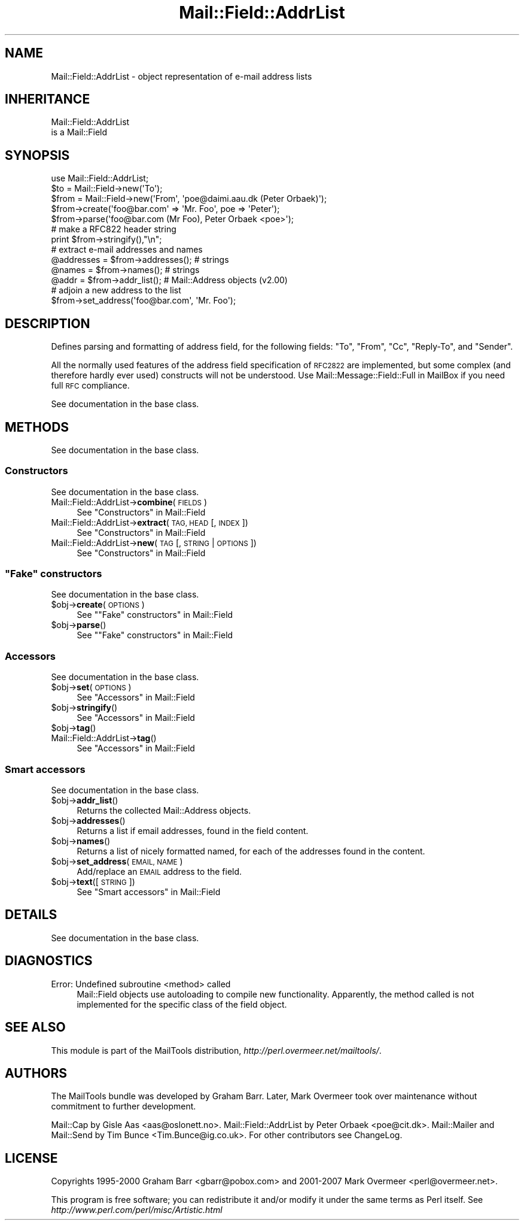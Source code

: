.\" Automatically generated by Pod::Man 2.27 (Pod::Simple 3.28)
.\"
.\" Standard preamble:
.\" ========================================================================
.de Sp \" Vertical space (when we can't use .PP)
.if t .sp .5v
.if n .sp
..
.de Vb \" Begin verbatim text
.ft CW
.nf
.ne \\$1
..
.de Ve \" End verbatim text
.ft R
.fi
..
.\" Set up some character translations and predefined strings.  \*(-- will
.\" give an unbreakable dash, \*(PI will give pi, \*(L" will give a left
.\" double quote, and \*(R" will give a right double quote.  \*(C+ will
.\" give a nicer C++.  Capital omega is used to do unbreakable dashes and
.\" therefore won't be available.  \*(C` and \*(C' expand to `' in nroff,
.\" nothing in troff, for use with C<>.
.tr \(*W-
.ds C+ C\v'-.1v'\h'-1p'\s-2+\h'-1p'+\s0\v'.1v'\h'-1p'
.ie n \{\
.    ds -- \(*W-
.    ds PI pi
.    if (\n(.H=4u)&(1m=24u) .ds -- \(*W\h'-12u'\(*W\h'-12u'-\" diablo 10 pitch
.    if (\n(.H=4u)&(1m=20u) .ds -- \(*W\h'-12u'\(*W\h'-8u'-\"  diablo 12 pitch
.    ds L" ""
.    ds R" ""
.    ds C` ""
.    ds C' ""
'br\}
.el\{\
.    ds -- \|\(em\|
.    ds PI \(*p
.    ds L" ``
.    ds R" ''
.    ds C`
.    ds C'
'br\}
.\"
.\" Escape single quotes in literal strings from groff's Unicode transform.
.ie \n(.g .ds Aq \(aq
.el       .ds Aq '
.\"
.\" If the F register is turned on, we'll generate index entries on stderr for
.\" titles (.TH), headers (.SH), subsections (.SS), items (.Ip), and index
.\" entries marked with X<> in POD.  Of course, you'll have to process the
.\" output yourself in some meaningful fashion.
.\"
.\" Avoid warning from groff about undefined register 'F'.
.de IX
..
.nr rF 0
.if \n(.g .if rF .nr rF 1
.if (\n(rF:(\n(.g==0)) \{
.    if \nF \{
.        de IX
.        tm Index:\\$1\t\\n%\t"\\$2"
..
.        if !\nF==2 \{
.            nr % 0
.            nr F 2
.        \}
.    \}
.\}
.rr rF
.\"
.\" Accent mark definitions (@(#)ms.acc 1.5 88/02/08 SMI; from UCB 4.2).
.\" Fear.  Run.  Save yourself.  No user-serviceable parts.
.    \" fudge factors for nroff and troff
.if n \{\
.    ds #H 0
.    ds #V .8m
.    ds #F .3m
.    ds #[ \f1
.    ds #] \fP
.\}
.if t \{\
.    ds #H ((1u-(\\\\n(.fu%2u))*.13m)
.    ds #V .6m
.    ds #F 0
.    ds #[ \&
.    ds #] \&
.\}
.    \" simple accents for nroff and troff
.if n \{\
.    ds ' \&
.    ds ` \&
.    ds ^ \&
.    ds , \&
.    ds ~ ~
.    ds /
.\}
.if t \{\
.    ds ' \\k:\h'-(\\n(.wu*8/10-\*(#H)'\'\h"|\\n:u"
.    ds ` \\k:\h'-(\\n(.wu*8/10-\*(#H)'\`\h'|\\n:u'
.    ds ^ \\k:\h'-(\\n(.wu*10/11-\*(#H)'^\h'|\\n:u'
.    ds , \\k:\h'-(\\n(.wu*8/10)',\h'|\\n:u'
.    ds ~ \\k:\h'-(\\n(.wu-\*(#H-.1m)'~\h'|\\n:u'
.    ds / \\k:\h'-(\\n(.wu*8/10-\*(#H)'\z\(sl\h'|\\n:u'
.\}
.    \" troff and (daisy-wheel) nroff accents
.ds : \\k:\h'-(\\n(.wu*8/10-\*(#H+.1m+\*(#F)'\v'-\*(#V'\z.\h'.2m+\*(#F'.\h'|\\n:u'\v'\*(#V'
.ds 8 \h'\*(#H'\(*b\h'-\*(#H'
.ds o \\k:\h'-(\\n(.wu+\w'\(de'u-\*(#H)/2u'\v'-.3n'\*(#[\z\(de\v'.3n'\h'|\\n:u'\*(#]
.ds d- \h'\*(#H'\(pd\h'-\w'~'u'\v'-.25m'\f2\(hy\fP\v'.25m'\h'-\*(#H'
.ds D- D\\k:\h'-\w'D'u'\v'-.11m'\z\(hy\v'.11m'\h'|\\n:u'
.ds th \*(#[\v'.3m'\s+1I\s-1\v'-.3m'\h'-(\w'I'u*2/3)'\s-1o\s+1\*(#]
.ds Th \*(#[\s+2I\s-2\h'-\w'I'u*3/5'\v'-.3m'o\v'.3m'\*(#]
.ds ae a\h'-(\w'a'u*4/10)'e
.ds Ae A\h'-(\w'A'u*4/10)'E
.    \" corrections for vroff
.if v .ds ~ \\k:\h'-(\\n(.wu*9/10-\*(#H)'\s-2\u~\d\s+2\h'|\\n:u'
.if v .ds ^ \\k:\h'-(\\n(.wu*10/11-\*(#H)'\v'-.4m'^\v'.4m'\h'|\\n:u'
.    \" for low resolution devices (crt and lpr)
.if \n(.H>23 .if \n(.V>19 \
\{\
.    ds : e
.    ds 8 ss
.    ds o a
.    ds d- d\h'-1'\(ga
.    ds D- D\h'-1'\(hy
.    ds th \o'bp'
.    ds Th \o'LP'
.    ds ae ae
.    ds Ae AE
.\}
.rm #[ #] #H #V #F C
.\" ========================================================================
.\"
.IX Title "Mail::Field::AddrList 3"
.TH Mail::Field::AddrList 3 "2014-01-05" "perl v5.18.2" "User Contributed Perl Documentation"
.\" For nroff, turn off justification.  Always turn off hyphenation; it makes
.\" way too many mistakes in technical documents.
.if n .ad l
.nh
.SH "NAME"
Mail::Field::AddrList \- object representation of e\-mail address lists
.SH "INHERITANCE"
.IX Header "INHERITANCE"
.Vb 2
\& Mail::Field::AddrList
\&   is a Mail::Field
.Ve
.SH "SYNOPSIS"
.IX Header "SYNOPSIS"
.Vb 1
\&  use Mail::Field::AddrList;
\&
\&  $to   = Mail::Field\->new(\*(AqTo\*(Aq);
\&  $from = Mail::Field\->new(\*(AqFrom\*(Aq, \*(Aqpoe@daimi.aau.dk (Peter Orbaek)\*(Aq);
\&  
\&  $from\->create(\*(Aqfoo@bar.com\*(Aq => \*(AqMr. Foo\*(Aq, poe => \*(AqPeter\*(Aq);
\&  $from\->parse(\*(Aqfoo@bar.com (Mr Foo), Peter Orbaek <poe>\*(Aq);
\&
\&  # make a RFC822 header string
\&  print $from\->stringify(),"\en";
\&
\&  # extract e\-mail addresses and names
\&  @addresses = $from\->addresses(); # strings
\&  @names     = $from\->names();     # strings
\&  @addr      = $from\->addr_list(); # Mail::Address objects (v2.00)
\&
\&  # adjoin a new address to the list
\&  $from\->set_address(\*(Aqfoo@bar.com\*(Aq, \*(AqMr. Foo\*(Aq);
.Ve
.SH "DESCRIPTION"
.IX Header "DESCRIPTION"
Defines parsing and formatting of address field, for the following
fields: \f(CW\*(C`To\*(C'\fR, \f(CW\*(C`From\*(C'\fR, \f(CW\*(C`Cc\*(C'\fR, \f(CW\*(C`Reply\-To\*(C'\fR, and \f(CW\*(C`Sender\*(C'\fR.
.PP
All the normally used features of the address field specification of
\&\s-1RFC2822\s0 are implemented, but some complex (and therefore hardly ever used)
constructs will not be understood.  Use Mail::Message::Field::Full
in MailBox if you need full \s-1RFC\s0 compliance.
.PP
See documentation in the base class.
.SH "METHODS"
.IX Header "METHODS"
See documentation in the base class.
.SS "Constructors"
.IX Subsection "Constructors"
See documentation in the base class.
.IP "Mail::Field::AddrList\->\fBcombine\fR(\s-1FIELDS\s0)" 4
.IX Item "Mail::Field::AddrList->combine(FIELDS)"
See \*(L"Constructors\*(R" in Mail::Field
.IP "Mail::Field::AddrList\->\fBextract\fR(\s-1TAG, HEAD\s0 [, \s-1INDEX \s0])" 4
.IX Item "Mail::Field::AddrList->extract(TAG, HEAD [, INDEX ])"
See \*(L"Constructors\*(R" in Mail::Field
.IP "Mail::Field::AddrList\->\fBnew\fR(\s-1TAG\s0 [, \s-1STRING\s0 | \s-1OPTIONS\s0])" 4
.IX Item "Mail::Field::AddrList->new(TAG [, STRING | OPTIONS])"
See \*(L"Constructors\*(R" in Mail::Field
.ie n .SS """Fake"" constructors"
.el .SS "``Fake'' constructors"
.IX Subsection "Fake constructors"
See documentation in the base class.
.ie n .IP "$obj\->\fBcreate\fR(\s-1OPTIONS\s0)" 4
.el .IP "\f(CW$obj\fR\->\fBcreate\fR(\s-1OPTIONS\s0)" 4
.IX Item "$obj->create(OPTIONS)"
See "\*(L"Fake\*(R" constructors" in Mail::Field
.ie n .IP "$obj\->\fBparse\fR()" 4
.el .IP "\f(CW$obj\fR\->\fBparse\fR()" 4
.IX Item "$obj->parse()"
See "\*(L"Fake\*(R" constructors" in Mail::Field
.SS "Accessors"
.IX Subsection "Accessors"
See documentation in the base class.
.ie n .IP "$obj\->\fBset\fR(\s-1OPTIONS\s0)" 4
.el .IP "\f(CW$obj\fR\->\fBset\fR(\s-1OPTIONS\s0)" 4
.IX Item "$obj->set(OPTIONS)"
See \*(L"Accessors\*(R" in Mail::Field
.ie n .IP "$obj\->\fBstringify\fR()" 4
.el .IP "\f(CW$obj\fR\->\fBstringify\fR()" 4
.IX Item "$obj->stringify()"
See \*(L"Accessors\*(R" in Mail::Field
.ie n .IP "$obj\->\fBtag\fR()" 4
.el .IP "\f(CW$obj\fR\->\fBtag\fR()" 4
.IX Item "$obj->tag()"
.PD 0
.IP "Mail::Field::AddrList\->\fBtag\fR()" 4
.IX Item "Mail::Field::AddrList->tag()"
.PD
See \*(L"Accessors\*(R" in Mail::Field
.SS "Smart accessors"
.IX Subsection "Smart accessors"
See documentation in the base class.
.ie n .IP "$obj\->\fBaddr_list\fR()" 4
.el .IP "\f(CW$obj\fR\->\fBaddr_list\fR()" 4
.IX Item "$obj->addr_list()"
Returns the collected Mail::Address objects.
.ie n .IP "$obj\->\fBaddresses\fR()" 4
.el .IP "\f(CW$obj\fR\->\fBaddresses\fR()" 4
.IX Item "$obj->addresses()"
Returns a list if email addresses, found in the field content.
.ie n .IP "$obj\->\fBnames\fR()" 4
.el .IP "\f(CW$obj\fR\->\fBnames\fR()" 4
.IX Item "$obj->names()"
Returns a list of nicely formatted named, for each of the addresses
found in the content.
.ie n .IP "$obj\->\fBset_address\fR(\s-1EMAIL, NAME\s0)" 4
.el .IP "\f(CW$obj\fR\->\fBset_address\fR(\s-1EMAIL, NAME\s0)" 4
.IX Item "$obj->set_address(EMAIL, NAME)"
Add/replace an \s-1EMAIL\s0 address to the field.
.ie n .IP "$obj\->\fBtext\fR([\s-1STRING\s0])" 4
.el .IP "\f(CW$obj\fR\->\fBtext\fR([\s-1STRING\s0])" 4
.IX Item "$obj->text([STRING])"
See \*(L"Smart accessors\*(R" in Mail::Field
.SH "DETAILS"
.IX Header "DETAILS"
See documentation in the base class.
.SH "DIAGNOSTICS"
.IX Header "DIAGNOSTICS"
.IP "Error: Undefined subroutine <method> called" 4
.IX Item "Error: Undefined subroutine <method> called"
Mail::Field objects use autoloading to compile new functionality.
Apparently, the method called is not implemented for the specific
class of the field object.
.SH "SEE ALSO"
.IX Header "SEE ALSO"
This module is part of the MailTools distribution,
\&\fIhttp://perl.overmeer.net/mailtools/\fR.
.SH "AUTHORS"
.IX Header "AUTHORS"
The MailTools bundle was developed by Graham Barr.  Later, Mark
Overmeer took over maintenance without commitment to further development.
.PP
Mail::Cap by Gisle Aas <aas@oslonett.no>.
Mail::Field::AddrList by Peter Orbaek <poe@cit.dk>.
Mail::Mailer and Mail::Send by Tim Bunce <Tim.Bunce@ig.co.uk>.
For other contributors see ChangeLog.
.SH "LICENSE"
.IX Header "LICENSE"
Copyrights 1995\-2000 Graham Barr <gbarr@pobox.com> and
2001\-2007 Mark Overmeer <perl@overmeer.net>.
.PP
This program is free software; you can redistribute it and/or modify it
under the same terms as Perl itself.
See \fIhttp://www.perl.com/perl/misc/Artistic.html\fR
